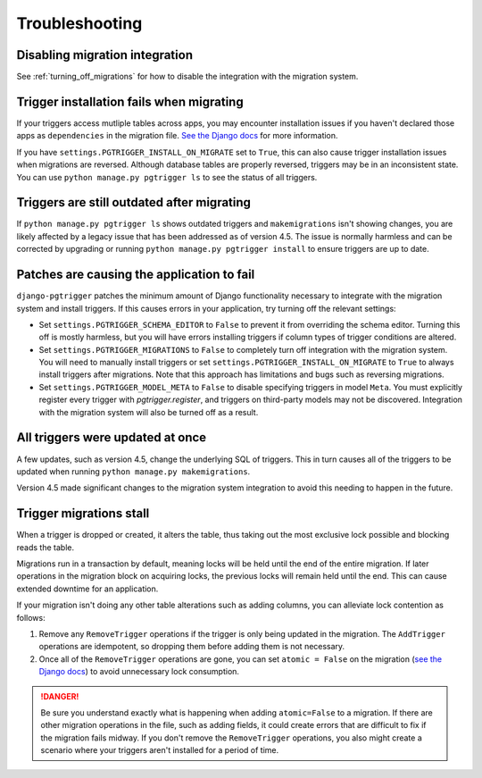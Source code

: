 .. _troubleshooting:

Troubleshooting
===============

Disabling migration integration
-------------------------------

See :ref:`turning_off_migrations` for how to disable the integration with
the migration system.

Trigger installation fails when migrating
-----------------------------------------

If your triggers access mutliple tables across apps, you may encounter installation issues if you haven't declared those apps as ``dependencies`` in the migration file. `See the Django docs <https://docs.djangoproject.com/en/4.1/topics/migrations/#dependencies>`__ for
more information.

If you have ``settings.PGTRIGGER_INSTALL_ON_MIGRATE`` set to ``True``, this can also cause trigger installation issues when migrations are reversed. Although database tables are properly reversed, triggers may be in an inconsistent state. You can use ``python manage.py pgtrigger ls`` to see the status of all triggers.

Triggers are still outdated after migrating
-------------------------------------------

If ``python manage.py pgtrigger ls`` shows outdated triggers and ``makemigrations`` isn't showing changes, you are likely affected by a legacy issue that has been addressed as of version 4.5. The issue is normally harmless and can be corrected by upgrading or
running ``python manage.py pgtrigger install`` to ensure triggers are up to date.

Patches are causing the application to fail
-------------------------------------------

``django-pgtrigger`` patches the minimum amount of Django functionality necessary to integrate with the migration system and install triggers. If this causes errors in your application, try turning off the relevant settings:

* Set ``settings.PGTRIGGER_SCHEMA_EDITOR`` to ``False`` to prevent it from overriding the schema editor. Turning this off
  is mostly harmless, but you will have errors installing triggers if column types of trigger conditions are altered.

* Set ``settings.PGTRIGGER_MIGRATIONS`` to ``False`` to completely turn off integration with the migration system. You will
  need to manually install triggers or set ``settings.PGTRIGGER_INSTALL_ON_MIGRATE`` to ``True`` to always install triggers
  after migrations. Note that this approach has limitations and bugs such as reversing migrations.

* Set ``settings.PGTRIGGER_MODEL_META`` to ``False`` to disable specifying triggers in model ``Meta``. You must explicitly
  register every trigger with `pgtrigger.register`, and triggers on third-party models may not be discovered. Integration 
  with the migration system will also be turned off as a result.

All triggers were updated at once
---------------------------------

A few updates, such as version 4.5, change the underlying SQL of triggers. This in turn causes all of the
triggers to be updated when running ``python manage.py makemigrations``.

Version 4.5 made significant changes to the migration system integration to avoid this needing to happen
in the future.

Trigger migrations stall
------------------------

When a trigger is dropped or created, it alters the table, thus taking out the most exclusive lock possible
and blocking reads the table.

Migrations run in a transaction by default, meaning locks will be held until the end of the entire migration.
If later operations in the migration block on acquiring locks, the previous locks will remain held until
the end. This can cause extended downtime for an application.

If your migration isn't doing any other table alterations such as adding columns, you can alleviate
lock contention as follows:

1. Remove any ``RemoveTrigger`` operations if the trigger is only being updated in the migration.
   The ``AddTrigger`` operations are idempotent, so dropping them before adding them is not necessary.
2. Once all of the ``RemoveTrigger`` operations are gone, you can set ``atomic = False`` on the migration
   (`see the Django docs <https://docs.djangoproject.com/en/4.1/topics/migrations/#transactions>`__) to
   avoid unnecessary lock consumption.

.. danger::

    Be sure you understand exactly what is happening when adding ``atomic=False`` to a migration.
    If there are other migration operations in the file, such as adding fields, it could create errors
    that are difficult to fix if the migration fails midway. If you don't remove the ``RemoveTrigger``
    operations, you also might create a scenario where your triggers aren't installed for a period
    of time.